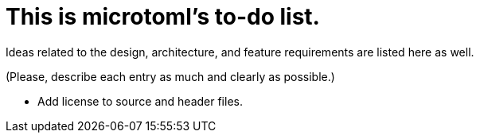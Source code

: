 = This is microtoml's to-do list.

Ideas related to the design, architecture, and feature requirements are
listed here as well.

(Please, describe each entry as much and clearly as possible.)

* Add license to source and header files.
